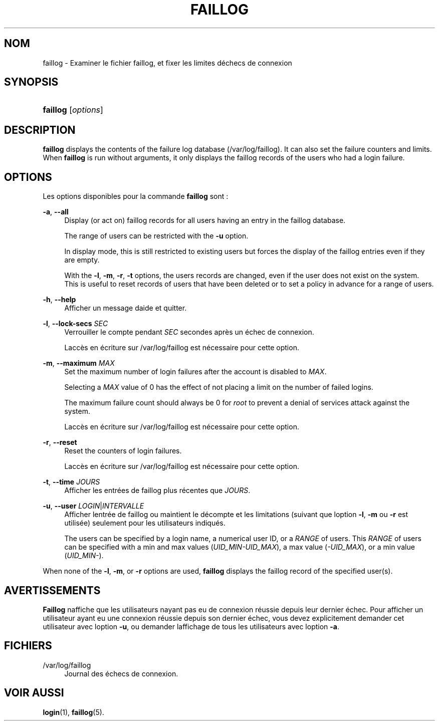 '\" t
.\"     Title: faillog
.\"    Author: [FIXME: author] [see http://docbook.sf.net/el/author]
.\" Generator: DocBook XSL Stylesheets v1.75.2 <http://docbook.sf.net/>
.\"      Date: 05/09/2010
.\"    Manual: Commandes de gestion du syst\(`eme
.\"    Source: Commandes de gestion du syst\(`eme
.\"  Language: French
.\"
.TH "FAILLOG" "8" "05/09/2010" "Commandes de gestion du syst\(`em" "Commandes de gestion du syst\(`em"
.\" -----------------------------------------------------------------
.\" * set default formatting
.\" -----------------------------------------------------------------
.\" disable hyphenation
.nh
.\" disable justification (adjust text to left margin only)
.ad l
.\" -----------------------------------------------------------------
.\" * MAIN CONTENT STARTS HERE *
.\" -----------------------------------------------------------------
.SH "NOM"
faillog \- Examiner le fichier faillog, et fixer les limites d\*(Aq\('echecs de connexion
.SH "SYNOPSIS"
.HP \w'\fBfaillog\fR\ 'u
\fBfaillog\fR [\fIoptions\fR]
.SH "DESCRIPTION"
.PP

\fBfaillog\fR
displays the contents of the failure log database (/var/log/faillog)\&. It can also set the failure counters and limits\&. When
\fBfaillog\fR
is run without arguments, it only displays the faillog records of the users who had a login failure\&.
.SH "OPTIONS"
.PP
Les options disponibles pour la commande
\fBfaillog\fR
sont\ \&:
.PP
\fB\-a\fR, \fB\-\-all\fR
.RS 4
Display (or act on) faillog records for all users having an entry in the
faillog
database\&.
.sp
The range of users can be restricted with the
\fB\-u\fR
option\&.
.sp
In display mode, this is still restricted to existing users but forces the display of the faillog entries even if they are empty\&.
.sp
With the
\fB\-l\fR,
\fB\-m\fR,
\fB\-r\fR,
\fB\-t\fR
options, the users\*(Aq records are changed, even if the user does not exist on the system\&. This is useful to reset records of users that have been deleted or to set a policy in advance for a range of users\&.
.RE
.PP
\fB\-h\fR, \fB\-\-help\fR
.RS 4
Afficher un message d\*(Aqaide et quitter\&.
.RE
.PP
\fB\-l\fR, \fB\-\-lock\-secs\fR \fISEC\fR
.RS 4
Verrouiller le compte pendant
\fISEC\fR
secondes apr\(`es un \('echec de connexion\&.
.sp
L\*(Aqacc\(`es en \('ecriture sur
/var/log/faillog
est n\('ecessaire pour cette option\&.
.RE
.PP
\fB\-m\fR, \fB\-\-maximum\fR \fIMAX\fR
.RS 4
Set the maximum number of login failures after the account is disabled to
\fIMAX\fR\&.
.sp
Selecting a
\fIMAX\fR
value of 0 has the effect of not placing a limit on the number of failed logins\&.
.sp
The maximum failure count should always be 0 for
\fIroot\fR
to prevent a denial of services attack against the system\&.
.sp
L\*(Aqacc\(`es en \('ecriture sur
/var/log/faillog
est n\('ecessaire pour cette option\&.
.RE
.PP
\fB\-r\fR, \fB\-\-reset\fR
.RS 4
Reset the counters of login failures\&.
.sp
L\*(Aqacc\(`es en \('ecriture sur
/var/log/faillog
est n\('ecessaire pour cette option\&.
.RE
.PP
\fB\-t\fR, \fB\-\-time\fR \fIJOURS\fR
.RS 4
Afficher les entr\('ees de faillog plus r\('ecentes que
\fIJOURS\fR\&.
.RE
.PP
\fB\-u\fR, \fB\-\-user\fR \fILOGIN\fR|\fIINTERVALLE\fR
.RS 4
Afficher l\*(Aqentr\('ee de faillog ou maintient le d\('ecompte et les limitations (suivant que l\*(Aqoption
\fB\-l\fR,
\fB\-m\fR
ou
\fB\-r\fR
est utilis\('ee) seulement pour les utilisateurs indiqu\('es\&.
.sp
The users can be specified by a login name, a numerical user ID, or a
\fIRANGE\fR
of users\&. This
\fIRANGE\fR
of users can be specified with a min and max values (\fIUID_MIN\-UID_MAX\fR), a max value (\fI\-UID_MAX\fR), or a min value (\fIUID_MIN\-\fR)\&.
.RE
.PP
When none of the
\fB\-l\fR,
\fB\-m\fR, or
\fB\-r\fR
options are used,
\fBfaillog\fR
displays the faillog record of the specified user(s)\&.
.SH "AVERTISSEMENTS"
.PP
\fBFaillog\fR
n\*(Aqaffiche que les utilisateurs n\*(Aqayant pas eu de connexion r\('eussie depuis leur dernier \('echec\&. Pour afficher un utilisateur ayant eu une connexion r\('eussie depuis son dernier \('echec, vous devez explicitement demander cet utilisateur avec l\*(Aqoption
\fB\-u\fR, ou demander l\*(Aqaffichage de tous les utilisateurs avec l\*(Aqoption
\fB\-a\fR\&.
.SH "FICHIERS"
.PP
/var/log/faillog
.RS 4
Journal des \('echecs de connexion\&.
.RE
.SH "VOIR AUSSI"
.PP
\fBlogin\fR(1),
\fBfaillog\fR(5)\&.

